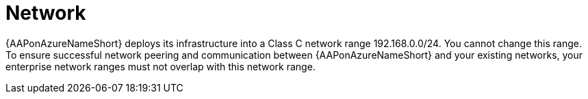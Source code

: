 [id="con-aap-azure-network"]

= Network

{AAPonAzureNameShort} deploys its infrastructure into a Class C network range 192.168.0.0/24.
You cannot change this range.
To ensure successful network peering and communication between {AAPonAzureNameShort} and your existing networks, your enterprise network ranges must not overlap with this network range.

